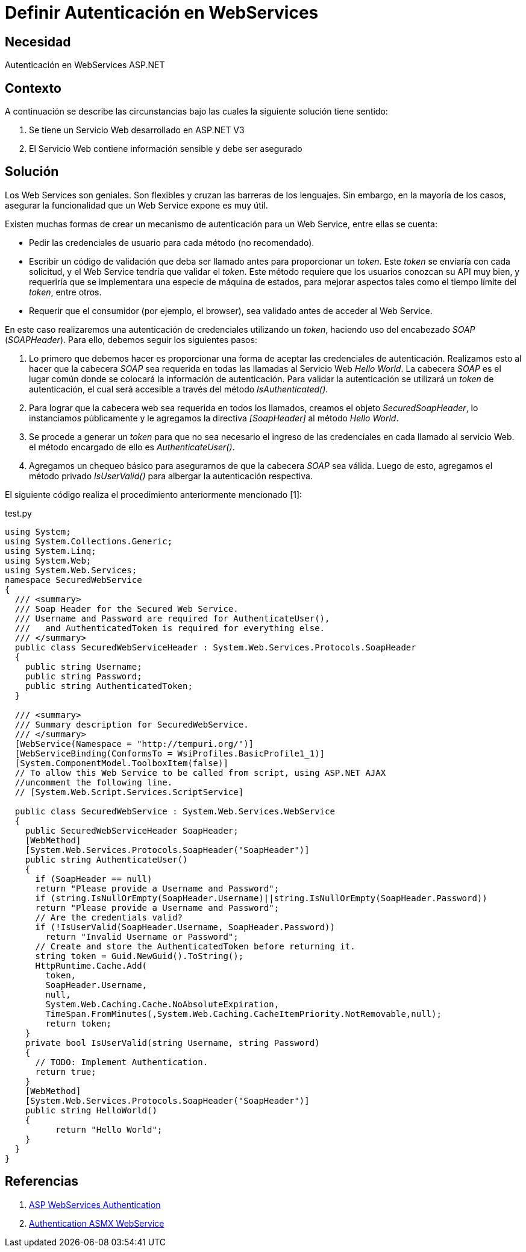 :slug: kb/aspnet/definir-autenticacion-en-webservices/
:eth: no
:category: aspnet
:description: TODO
:keywords: TODO
:kb: yes

= Definir Autenticación en WebServices

== Necesidad

Autenticación en WebServices ASP.NET

== Contexto

A continuación se describe las circunstancias 
bajo las cuales la siguiente solución tiene sentido:

. Se tiene un Servicio Web desarrollado en ASP.NET V3
. El Servicio Web contiene información sensible y debe ser asegurado

== Solución

Los Web Services son geniales.
Son flexibles y cruzan las barreras de los lenguajes.
Sin embargo, en la mayoría de los casos,
asegurar la funcionalidad 
que un Web Service expone es muy útil. 

Existen muchas formas de crear
un mecanismo de autenticación para
un Web Service, entre ellas se cuenta:

* Pedir las credenciales de usuario 
para cada método (no recomendado).
* Escribir un código de validación 
que deba ser llamado antes 
para proporcionar un _token_. 
Este _token_ se enviaría con cada solicitud, 
y el Web Service tendría que validar el _token_. 
Este método requiere que los usuarios 
conozcan su API muy bien, 
y requeriría que se implementara 
una especie de máquina de estados, 
para mejorar aspectos tales como 
el tiempo límite del _token_, entre otros.
* Requerir que el consumidor (por ejemplo, el browser), 
sea validado antes de acceder al Web Service.

En este caso realizaremos una autenticación 
de credenciales utilizando un _token_,
haciendo uso del encabezado _SOAP_ (_SOAPHeader_).
Para ello, debemos seguir los siguientes pasos:

. Lo primero que debemos hacer es proporcionar una forma
de aceptar las credenciales de autenticación.  
Realizamos esto al hacer 
que la cabecera _SOAP_ sea requerida 
en todas las llamadas al Servicio Web _Hello World_.
La cabecera _SOAP_ es el lugar común
donde se colocará la información de autenticación.
Para validar la autenticación se utilizará
un _token_ de autenticación,
el cual será accesible a través del método _IsAuthenticated()_.

. Para lograr que la cabecera web
sea requerida en todos los llamados, 
creamos el objeto _SecuredSoapHeader_, 
lo instanciamos públicamente 
y le agregamos la directiva _[SoapHeader]_ 
al método _Hello World_.

. Se procede a generar un _token_ 
para que no sea necesario el ingreso 
de las credenciales en cada llamado al servicio Web. 
el método encargado de ello es _AuthenticateUser()_.

. Agregamos un chequeo básico 
para asegurarnos de que la cabecera _SOAP_ sea válida. 
Luego de esto, agregamos el método privado _IsUserValid()_ 
para albergar la autenticación respectiva.

El siguiente código realiza 
el procedimiento anteriormente mencionado [1]:

.test.py
[source,java,linenums]
----
using System;
using System.Collections.Generic;
using System.Linq;
using System.Web;
using System.Web.Services;
namespace SecuredWebService
{
  /// <summary>
  /// Soap Header for the Secured Web Service.
  /// Username and Password are required for AuthenticateUser(),
  ///   and AuthenticatedToken is required for everything else.
  /// </summary>
  public class SecuredWebServiceHeader : System.Web.Services.Protocols.SoapHeader
  {
    public string Username;
    public string Password;
    public string AuthenticatedToken;
  }
  
  /// <summary>
  /// Summary description for SecuredWebService.
  /// </summary>
  [WebService(Namespace = "http://tempuri.org/")]
  [WebServiceBinding(ConformsTo = WsiProfiles.BasicProfile1_1)]
  [System.ComponentModel.ToolboxItem(false)]
  // To allow this Web Service to be called from script, using ASP.NET AJAX 
  //uncomment the following line.
  // [System.Web.Script.Services.ScriptService]
  
  public class SecuredWebService : System.Web.Services.WebService
  {
    public SecuredWebServiceHeader SoapHeader;
    [WebMethod]
    [System.Web.Services.Protocols.SoapHeader("SoapHeader")]
    public string AuthenticateUser()
    {
      if (SoapHeader == null)
      return "Please provide a Username and Password";
      if (string.IsNullOrEmpty(SoapHeader.Username)||string.IsNullOrEmpty(SoapHeader.Password))
      return "Please provide a Username and Password";
      // Are the credentials valid?
      if (!IsUserValid(SoapHeader.Username, SoapHeader.Password))
        return "Invalid Username or Password";
      // Create and store the AuthenticatedToken before returning it.
      string token = Guid.NewGuid().ToString();
      HttpRuntime.Cache.Add(
        token,
        SoapHeader.Username,
        null,
        System.Web.Caching.Cache.NoAbsoluteExpiration,
        TimeSpan.FromMinutes(,System.Web.Caching.CacheItemPriority.NotRemovable,null);
        return token;
    }
    private bool IsUserValid(string Username, string Password)
    {
      // TODO: Implement Authentication.
      return true;
    }
    [WebMethod]
    [System.Web.Services.Protocols.SoapHeader("SoapHeader")]
    public string HelloWorld()
    {
          return "Hello World";
    }
  }
}
----

== Referencias

. https://www.codeproject.com/Articles/22190/Securing-your-Web-Services-Using-Forms-Authenticat[ASP WebServices Authentication]

. https://forums.asp.net/t/1925125.aspx?ajax+with+authentication+header+and+asmx+webservice[Authentication ASMX WebService]
